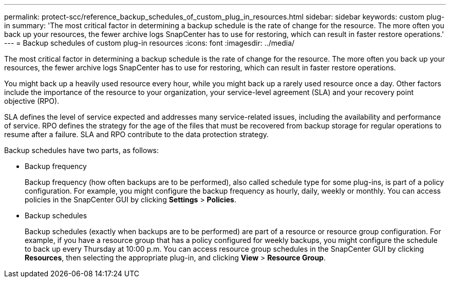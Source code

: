 ---
permalink: protect-scc/reference_backup_schedules_of_custom_plug_in_resources.html
sidebar: sidebar
keywords: custom plug-in
summary: 'The most critical factor in determining a backup schedule is the rate of change for the resource. The more often you back up your resources, the fewer archive logs SnapCenter has to use for restoring, which can result in faster restore operations.'
---
= Backup schedules of custom plug-in resources
:icons: font
:imagesdir: ../media/

[.lead]
The most critical factor in determining a backup schedule is the rate of change for the resource. The more often you back up your resources, the fewer archive logs SnapCenter has to use for restoring, which can result in faster restore operations.

You might back up a heavily used resource every hour, while you might back up a rarely used resource once a day. Other factors include the importance of the resource to your organization, your service-level agreement (SLA) and your recovery point objective (RPO).

SLA defines the level of service expected and addresses many service-related issues, including the availability and performance of service. RPO defines the strategy for the age of the files that must be recovered from backup storage for regular operations to resume after a failure. SLA and RPO contribute to the data protection strategy.

Backup schedules have two parts, as follows:

* Backup frequency
+
Backup frequency (how often backups are to be performed), also called schedule type for some plug-ins, is part of a policy configuration. For example, you might configure the backup frequency as hourly, daily, weekly or monthly. You can access policies in the SnapCenter GUI by clicking *Settings* > *Policies*.

* Backup schedules
+
Backup schedules (exactly when backups are to be performed) are part of a resource or resource group configuration. For example, if you have a resource group that has a policy configured for weekly backups, you might configure the schedule to back up every Thursday at 10:00 p.m. You can access resource group schedules in the SnapCenter GUI by clicking *Resources*, then selecting the appropriate plug-in, and clicking *View* > *Resource Group*.
